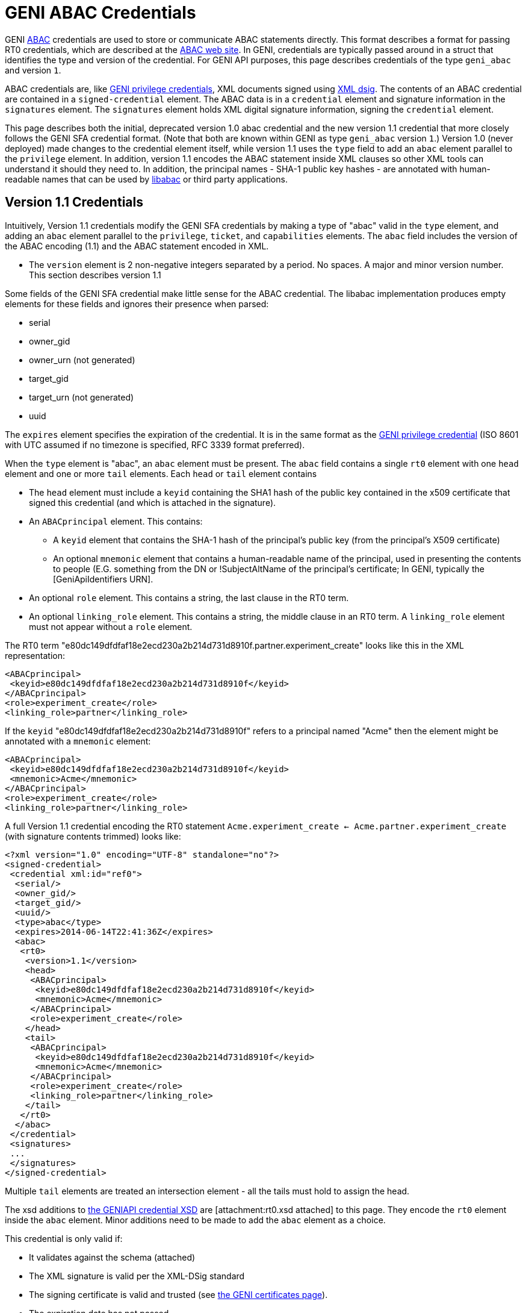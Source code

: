 = GENI ABAC Credentials =

GENI http://abac.deterlab.net/[ABAC] credentials are used to store or
communicate ABAC statements directly. This format describes a format for
passing RT0 credentials, which are described at the
http://abac.deterlab.net[ABAC web site]. In GENI, credentials are
typically passed around in a struct that identifies the type and version
of the credential. For GENI API purposes, this page describes credentials
of the type `geni_abac` and version `1`.

ABAC credentials are, like
link:GeniApiCredentials.adoc[GENI privilege credentials], XML documents
signed using http://www.w3.org/TR/xmldsig-core/[XML dsig]. The contents
of an ABAC credential are contained in a `signed-credential` element. The
ABAC data is in a `credential` element and signature information in the
`signatures` element. The `signatures` element holds XML digital signature
information, signing the `credential` element.

This page describes both the initial, deprecated version 1.0 abac credential
and the new version 1.1 credential that more closely follows the GENI SFA
credential format. (Note that both are known within GENI as type
`geni_abac` version `1`.) Version 1.0 (never deployed) made changes to
the credential element itself, while version 1.1 uses the `type` field to
add an `abac` element parallel to the `privilege` element. In addition,
version 1.1 encodes the ABAC statement inside XML clauses so other XML tools
can understand it should they need to. In addition, the principal
names - SHA-1 public key hashes - are annotated with human-readable names
that can be used by http://abac.deterlab.net[libabac] or third party
applications.

== Version 1.1 Credentials ==

Intuitively, Version 1.1 credentials modify the GENI SFA credentials by
making a type of "abac" valid in the `type` element, and adding an `abac`
element parallel to the `privilege`, `ticket`, and `capabilities` elements.
The `abac` field includes the version of the ABAC encoding (1.1) and the
ABAC statement encoded in XML.

 * The `version` element is 2 non-negative integers separated by a period.
   No spaces. A major and minor version number. This section describes
   version 1.1

Some fields of the GENI SFA credential make little sense for the ABAC
credential. The libabac implementation produces empty elements for these
fields and ignores their presence when parsed:

 * serial
 * owner_gid
 * owner_urn (not generated)
 * target_gid
 * target_urn (not generated)
 * uuid

The `expires` element specifies the expiration of the credential. It is in
the same format as the link:GeniApiCredentials.adoc[GENI privilege credential]
(ISO 8601 with UTC assumed if no timezone is specified, RFC 3339 format
preferred).

When the `type` element is "abac", an `abac` element must be present.
The `abac` field contains a single `rt0` element with one `head` element
and one or more `tail` elements. Each `head` or `tail` element contains

* The `head` element must include a `keyid` containing the SHA1 hash of the
  public key contained in the x509 certificate that signed this credential
  (and which is attached in the signature).

* An `ABACprincipal` element. This contains:
** A `keyid` element that contains the SHA-1 hash of the principal's public
   key (from the principal's X509 certificate)
** An optional `mnemonic` element that contains a human-readable name of the
   principal, used in presenting the contents to people (E.G. something from
   the DN or !SubjectAltName of the principal's certificate; In GENI,
   typically the [GeniApiIdentifiers URN].
* An optional `role` element. This contains a string, the last clause in
  the RT0 term.
* An optional `linking_role` element. This contains a string, the middle
  clause in an RT0 term. A `linking_role` element must not appear without
  a `role` element.

The RT0 term
"e80dc149dfdfaf18e2ecd230a2b214d731d8910f.partner.experiment_create" looks
like this in the XML representation:

[source,xml]
-----
<ABACprincipal>
 <keyid>e80dc149dfdfaf18e2ecd230a2b214d731d8910f</keyid>
</ABACprincipal>
<role>experiment_create</role>
<linking_role>partner</linking_role>
-----

If the `keyid` "e80dc149dfdfaf18e2ecd230a2b214d731d8910f" refers to a
principal named "Acme" then the element might be annotated with a `mnemonic`
element:

[source,xml]
-----
<ABACprincipal>
 <keyid>e80dc149dfdfaf18e2ecd230a2b214d731d8910f</keyid>
 <mnemonic>Acme</mnemonic>
</ABACprincipal>
<role>experiment_create</role>
<linking_role>partner</linking_role>
-----

A full Version 1.1 credential encoding the RT0 statement
`Acme.experiment_create <- Acme.partner.experiment_create` (with signature
contents trimmed) looks like:

[source,xml]
-----
<?xml version="1.0" encoding="UTF-8" standalone="no"?>
<signed-credential>
 <credential xml:id="ref0">
  <serial/>
  <owner_gid/>
  <target_gid/>
  <uuid/>
  <type>abac</type>
  <expires>2014-06-14T22:41:36Z</expires>
  <abac>
   <rt0>
    <version>1.1</version>
    <head>
     <ABACprincipal>
      <keyid>e80dc149dfdfaf18e2ecd230a2b214d731d8910f</keyid>
      <mnemonic>Acme</mnemonic>
     </ABACprincipal>
     <role>experiment_create</role>
    </head>
    <tail>
     <ABACprincipal>
      <keyid>e80dc149dfdfaf18e2ecd230a2b214d731d8910f</keyid>
      <mnemonic>Acme</mnemonic>
     </ABACprincipal>
     <role>experiment_create</role>
     <linking_role>partner</linking_role>
    </tail>
   </rt0>
  </abac>
 </credential>
 <signatures>
 ...
 </signatures>
</signed-credential>
-----

Multiple `tail` elements are treated an intersection element - all the tails
must hold to assign the head.

The xsd additions to
http://www.protogeni.net/resources/credential/credential.xsd[the GENIAPI credential XSD]
are [attachment:rt0.xsd attached] to this page. They encode the `rt0` element
inside the `abac` element. Minor additions need to be made to add the `abac`
element as a choice.

This credential is only valid if:

* It validates against the schema (attached)
* The XML signature is valid per the XML-DSig standard
* The signing certificate is valid and trusted
  (see link:GeniApiCertificates[the GENI certificates page]).
* The expiration date has not passed
* The `keyid` of the `head` matches the credential signer
  (the SHA1 hash of the public key in the signing certificate)

Further details on verification can be found on the
link:GeniApiCredentials.adoc#CredentialValidation[GENI SFA credential page].

Note that these credentials may not be delegated (in contrast to GENI
SFA credentials).

== Version 1.0 Credentials (deprecated) ==

The credential element contains:

* A `type` element whose content is "abac" this differentiates it from a GENI privilege credential
* A `version` element whose content is 2 non-negative integers separated by a period. No spaces. A major and minor version number. This page describes version 1.0
* An `expires` element whose content defines the last time the credential is valid. It is in the same format as the [GeniApiCredentials GENI privilege credential].
* An `rt0` element that includes an encoding of the RT0 rule. All take the form Principal.Attr `<-` RHS according to the following rules
** Principals are encoded by their Subject Key Identifier - a SHA1 hash of their public key data. These are shown in _italics_ below.
** Attributes are space-free strings containing alpha-numeric data and underscores.
** An assignment of an attribute to a principal is of the form _issuer_.attr <- _principal_
** An assignment of an attribute to a set of principals that have an attribute is of the form _issuer_.role1 <- _principal_.role2
** An assignment of an attribute to a set of principals assigned a given attribute by a principal with a given linking attribute has the form _issuer_.role1 <- _principal_.linking_attribute.role2. See [wiki:TIEDABACModel here] for examples of this type of role.
** The right side of the assignment (RHS) may be a conjunction of the various RHS types above, e.g.,  _issuer_.role0 <- _principal1_.role1 & _principal2_.role2

An example abac credential (formatted for display which may invalidate the signature) follows. Note that the <- in the <rt0> element has been escaped as `\&lt;-``.

[source,xml]
-----
<signed-credential>
 <credential xml:id="ref0">
  <type>abac</type>
  <version>1.0</version>
  <expires>2033-05-12T18:33:02Z</expires>
  <rt0>f98bec95a3ade2968378bd9ef77104e8f9031ec4.friendly&lt;-3f2531dd349d831a0217907b03f309ebb81a447e</rt0>
 </credential>
 <signatures>
  <Signature xmlns="http://www.w3.org/2000/09/xmldsig#">
   <SignedInfo>
    <CanonicalizationMethod Algorithm="http://www.w3.org/2001/10/xml-exc-c14n#"/>
    <SignatureMethod Algorithm="http://www.w3.org/2000/09/xmldsig#rsa-sha1"/>
    <Reference URI="#ref0">
     <Transforms>
      <Transform Algorithm="http://www.w3.org/2000/09/xmldsig#enveloped-signature"/>
     </Transforms>
     <DigestMethod Algorithm="http://www.w3.org/2000/09/xmldsig#sha1"/>
     <DigestValue>DEGT6ENGnJDxSK/KQ98B2lKGn2M=</DigestValue>
    </Reference>
   </SignedInfo>
   <SignatureValue>tDFuWoUimexrKlvnh6ie4fL7EX3NTsOSrry9X3szC9GZwNdxOHaDplwopFD/4/vE
Uv+e78OBWybRQKBKse0tuIc7mRQTUflwAKJHiIUbbffSJ/IGxxnKn4Oz559ouZej
cIv6ssSN5fNojSbwlYPGvCmtjOP+/kVE8enKyBqS++nbySUDM0yG28rF57kvRic0
mq0zWF1cKBgPNgH35jeGFlpsDqXIcESLM3z6RUtmvhNm/ynbbhqL0mOy7Os8hDqV
jKPlkTb5916lzMpYVuPeVmU2RX/OuqZET7cLo5LZ5P3V5X7XjSXU61rcr51a6HTO
L6eCu7/8eVcxsNVlytwepg==</SignatureValue>
   <KeyInfo>
    <KeyValue>
     <RSAKeyValue>
      <Modulus>
2r8ogNUkqz8FezxQgvDq29uMuDtzPIV5uTWlM5IVy0x1aKWREA+wG1Xe3b6jDzhD
D4BDQQkgUYIWTq+lnhsDqz60yKy+DZ/TzSU3kLbJAcXwBEJ7E6YkfOCGK0/D1Bzq
qrD4Jeq1LlkRplE3iwx0eN6CnrQzrD7WlntRP/gf6NKDDQYJBUvS/+boE0IRFFIG
NQem6CUlITFYnIh7bbcNqw8uJcupkLbUN+jg9oWu6+HXRGmUEBC2OCi+5fApDD7e
jyaBs/dTBOTgqVgUv/1ghf+eQrhXRiaug6Beh3U/IJsNjxIdYm01W/ekOgyC3hGz
XdTm56HwZGw55Z7nVsi+Mw==
</Modulus>
      <Exponent>
AQAB
</Exponent>
     </RSAKeyValue>
    </KeyValue>
    <X509Data>
     <X509Certificate>MIIC/TCCAeWgAwIBAgIIZYdpzvz3KRUwDQYJKoZIhvcNAQEFBQAwDDEKMAgGA1UE
AxMBQTAeFw0xMzA1MTcxODMzMDFaFw0zMzA1MTIxODMzMDFaMAwxCjAIBgNVBAMT
AUEwggEiMA0GCSqGSIb3DQEBAQUAA4IBDwAwggEKAoIBAQDavyiA1SSrPwV7PFCC
8Orb24y4O3M8hXm5NaUzkhXLTHVopZEQD7AbVd7dvqMPOEMPgENBCSBRghZOr6We
GwOrPrTIrL4Nn9PNJTeQtskBxfAEQnsTpiR84IYrT8PUHOqqsPgl6rUuWRGmUTeL
DHR43oKetDOsPtaWe1E/+B/o0oMNBgkFS9L/5ugTQhEUUgY1B6boJSUhMViciHtt
tw2rDy4ly6mQttQ36OD2ha7r4ddEaZQQELY4KL7l8CkMPt6PJoGz91ME5OCpWBS/
/WCF/55CuFdGJq6DoF6HdT8gmw2PEh1ibTVb96Q6DILeEbNd1ObnofBkbDnlnudW
yL4zAgMBAAGjYzBhMA8GA1UdEwEB/wQFMAMBAf8wDgYDVR0PAQH/BAQDAgEGMB0G
A1UdDgQWBBT5i+yVo63iloN4vZ73cQTo+QMexDAfBgNVHSMEGDAWgBT5i+yVo63i
loN4vZ73cQTo+QMexDANBgkqhkiG9w0BAQUFAAOCAQEAo68/jwfCJvWzYaSo7c5D
li9EJHbeLAheLAilURoh0OwmScNIbrlDh4DMBrNarY35t3tIHxS/tsHv52Haup67
coi/h4GvWNeeMxvciWfcAqY88nPG/Xz0BjxlpCB52MsN2sR6Q/WIyfmFOl6ixdV1
X4XGKnEpKZz3bLAL2BWyzXHY7gPRI/hPk5x073iblexlPwKW8m1htVGmmboEq6YF
7OrPsAYH1297ST/s/G0AvbTJv7eCmbWHnjgW75t1X0Weu5oO8b2c09N03lHuSSdh
1wdsfPvtNCe3yslkPJQG05Exisv+U7H4QpwgEKz2ZFfRTFpKjk82mwFthdPQF32E
jw==</X509Certificate>
     <X509SubjectName>CN=A</X509SubjectName>
     <X509IssuerSerial>
      <X509IssuerName>CN=A</X509IssuerName>
      <X509SerialNumber>7315932457414895893</X509SerialNumber>
     </X509IssuerSerial>
    </X509Data>
   </KeyInfo>
  </Signature>
 </signatures>
</signed-credential>
-----
